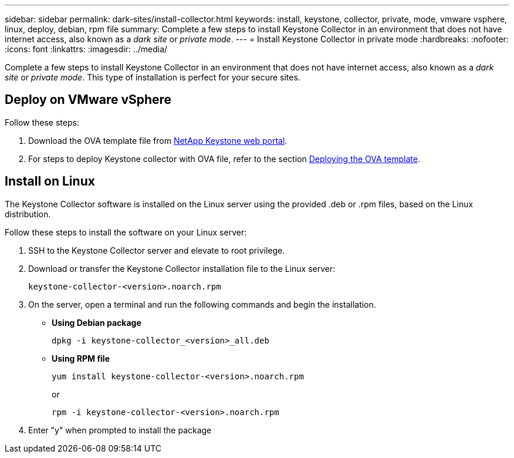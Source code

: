 ---
sidebar: sidebar
permalink: dark-sites/install-collector.html
keywords: install, keystone, collector, private, mode, vmware vsphere, linux, deploy, debian, rpm file
summary: Complete a few steps to install Keystone Collector in an environment that does not have internet access, also known as a _dark site_ or _private mode_.
---
= Install Keystone Collector in private mode
:hardbreaks:
:nofooter:
:icons: font
:linkattrs:
:imagesdir: ../media/

[.lead]
Complete a few steps to install Keystone Collector in an environment that does not have internet access, also known as a _dark site_ or _private mode_. This type of installation is perfect for your secure sites.

== Deploy on VMware vSphere

Follow these steps:

. Download the OVA template file from https://keystone.netapp.com/downloads/KeystoneCollector-latest.ova[NetApp Keystone web portal].
. For steps to deploy Keystone collector with OVA file, refer to the section https://docs.netapp.com/us-en/keystone-staas/installation/vapp-installation.html#deploying-the-ova-template[Deploying the OVA template].

== Install on Linux
The Keystone Collector software is installed on the Linux server using the provided .deb or .rpm files, based on the Linux distribution.

Follow these steps to install the software on your Linux server:

. SSH to the Keystone Collector server and elevate to root privilege.
. Download or transfer the Keystone Collector installation file to the Linux server:
+
`keystone-collector-<version>.noarch.rpm`
. On the server, open a terminal and run the following commands and begin the installation.
** *Using Debian package*
+
`dpkg -i keystone-collector_<version>_all.deb`
** *Using RPM file*
+
`yum install keystone-collector-<version>.noarch.rpm`
+
or
+
`rpm -i keystone-collector-<version>.noarch.rpm`

. Enter "y" when prompted to install the package





